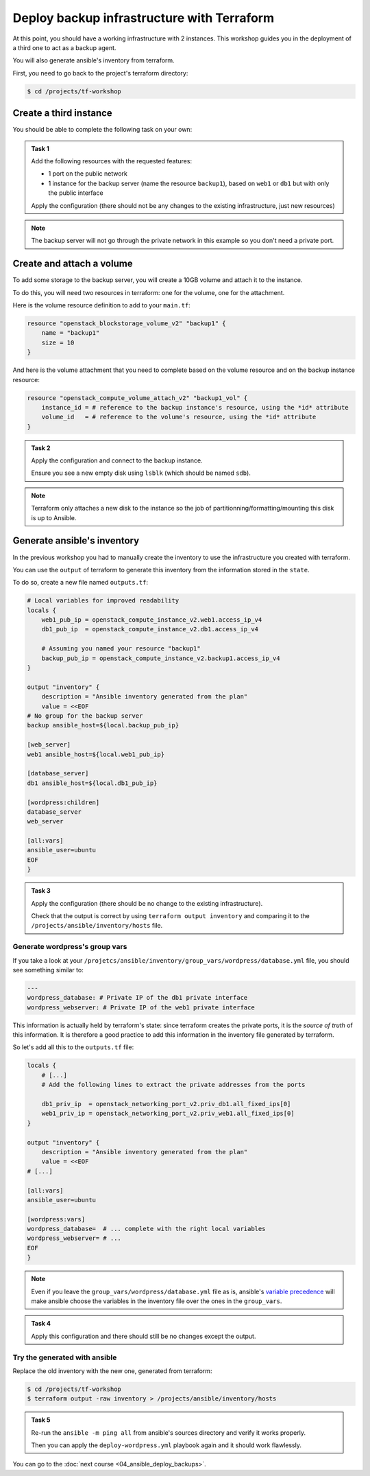 Deploy backup infrastructure with Terraform
===========================================

At this point, you should have a working infrastructure with 2 instances. This
workshop guides you in the deployment of a third one to act as a backup agent.

You will also generate ansible's inventory from terraform.

First, you need to go back to the project's terraform directory:

.. code:: shell

    $ cd /projects/tf-workshop

Create a third instance
-----------------------

You should be able to complete the following task on your own:

.. admonition:: Task 1

    Add the following resources with the requested features:

    * 1 port on the public network

    * 1 instance for the backup server (name the resource ``backup1``), based
      on ``web1`` or ``db1`` but with only the public interface

    Apply the configuration (there should not be any changes to the existing
    infrastructure, just new resources)

.. note::

    The backup server will not go through the private network in this example so
    you don't need a private port.

Create and attach a volume
--------------------------

To add some storage to the backup server, you will create a 10GB volume and
attach it to the instance.

To do this, you will need two resources in terraform: one for the volume, one
for the attachment.

Here is the volume resource definition to add to your ``main.tf``:

.. code:: terraform

    resource "openstack_blockstorage_volume_v2" "backup1" {
        name = "backup1"
        size = 10
    }

And here is the volume attachment that you need to complete based on the volume
resource and on the backup instance resource:

.. code:: terraform

    resource "openstack_compute_volume_attach_v2" "backup1_vol" {
        instance_id = # reference to the backup instance's resource, using the *id* attribute
        volume_id   = # reference to the volume's resource, using the *id* attribute
    }

.. admonition:: Task 2

    Apply the configuration and connect to the backup instance.

    Ensure you see a new empty disk using ``lsblk`` (which should be named
    ``sdb``).

.. note::

    Terraform only attaches a new disk to the instance so the job of
    partitionning/formatting/mounting this disk is up to Ansible.


Generate ansible's inventory
----------------------------

In the previous workshop you had to manually create the inventory to use the infrastructure you created with terraform.

You can use the ``output`` of terraform to generate this inventory from the information stored in the ``state``.

To do so, create a new file named ``outputs.tf``:

.. code:: terraform

    # Local variables for improved readability
    locals {
        web1_pub_ip = openstack_compute_instance_v2.web1.access_ip_v4
        db1_pub_ip  = openstack_compute_instance_v2.db1.access_ip_v4

        # Assuming you named your resource "backup1"
        backup_pub_ip = openstack_compute_instance_v2.backup1.access_ip_v4
    }

    output "inventory" {
        description = "Ansible inventory generated from the plan"
        value = <<EOF
    # No group for the backup server
    backup ansible_host=${local.backup_pub_ip}

    [web_server]
    web1 ansible_host=${local.web1_pub_ip}

    [database_server]
    db1 ansible_host=${local.db1_pub_ip}

    [wordpress:children]
    database_server
    web_server

    [all:vars]
    ansible_user=ubuntu
    EOF
    }

.. admonition:: Task 3

    Apply the configuration (there should be no change to the existing
    infrastructure).

    Check that the output is correct by using ``terraform output inventory`` and
    comparing it to the ``/projects/ansible/inventory/hosts`` file.

Generate wordpress's group vars
^^^^^^^^^^^^^^^^^^^^^^^^^^^^^^^

If you take a look at your
``/projetcs/ansible/inventory/group_vars/wordpress/database.yml`` file, you should see
something similar to:

.. code:: yaml

    ---
    wordpress_database: # Private IP of the db1 private interface
    wordpress_webserver: # Private IP of the web1 private interface

This information is actually held by terraform's state: since terraform creates
the private ports, it is the *source of truth* of this information. It is
therefore a good practice to add this information in the inventory file
generated by terraform.

So let's add all this to the ``outputs.tf`` file:

.. code:: terraform

    locals {
        # [...]
        # Add the following lines to extract the private addresses from the ports

        db1_priv_ip  = openstack_networking_port_v2.priv_db1.all_fixed_ips[0]
        web1_priv_ip = openstack_networking_port_v2.priv_web1.all_fixed_ips[0]
    }

    output "inventory" {
        description = "Ansible inventory generated from the plan"
        value = <<EOF
    # [...]

    [all:vars]
    ansible_user=ubuntu

    [wordpress:vars]
    wordpress_database=  # ... complete with the right local variables
    wordpress_webserver= # ...
    EOF
    }

.. note::

    Even if you leave the ``group_vars/wordpress/database.yml`` file as is,
    ansible's `variable precedence <https://docs.ansible.com/ansible/latest/user_guide/playbooks_variables.html#understanding-variable-precedence>`_
    will make ansible choose the variables in the inventory file over the ones
    in the ``group_vars``.

.. admonition:: Task 4

    Apply this configuration and there should still be no changes except the
    output.

Try the generated with ansible
^^^^^^^^^^^^^^^^^^^^^^^^^^^^^^

Replace the old inventory with the new one, generated from terraform:

.. code:: shell

    $ cd /projects/tf-workshop
    $ terraform output -raw inventory > /projects/ansible/inventory/hosts

.. admonition:: Task 5

    Re-run the ``ansible -m ping all`` from ansible's sources directory and verify
    it works properly.

    Then you can apply the ``deploy-wordpress.yml`` playbook again and it should
    work flawlessly.

You can go to the :doc:`next course <04_ansible_deploy_backups>`.
